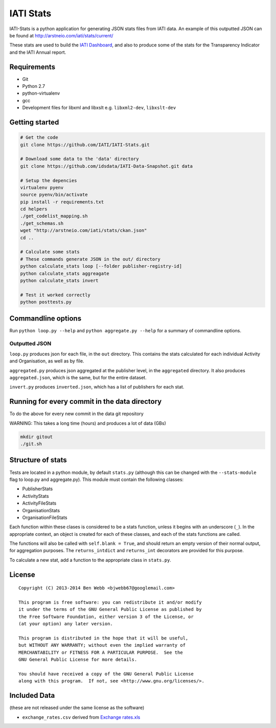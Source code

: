 IATI Stats
==========

IATI-Stats is a python application for generating JSON stats files from IATI data. An example of this outputted JSON can be found at http://arstneio.com/iati/stats/current/

These stats are used to build the `IATI Dashboard <http://iati.github.io/IATI-Dashboard/>`_, and also to produce some of the stats for the Transparency Indicator and the IATI Annual report.

Requirements
------------

-  Git
-  Python 2.7
-  python-virtualenv
-  gcc
-  Development files for libxml and libxslt e.g. ``libxml2-dev``,
   ``libxslt-dev``

Getting started
---------------

.. code-block:: bash

    # Get the code
    git clone https://github.com/IATI/IATI-Stats.git

    # Download some data to the 'data' directory
    git clone https://github.com/idsdata/IATI-Data-Snapshot.git data

    # Setup the depencies 
    virtualenv pyenv
    source pyenv/bin/activate
    pip install -r requirements.txt
    cd helpers
    ./get_codelist_mapping.sh
    ./get_schemas.sh
    wget "http://arstneio.com/iati/stats/ckan.json"
    cd ..

    # Calculate some stats 
    # These commands generate JSON in the out/ directory
    python calculate_stats loop [--folder publisher-registry-id]
    python calculate_stats aggreagate
    python calculate_stats invert

    # Test it worked correctly
    python posttests.py

Commandline options
-------------------

Run ``python loop.py --help`` and ``python aggregate.py --help`` for a
summary of commandline options.

Outputted JSON
~~~~~~~~~~~~~~

``loop.py`` produces json for each file, in the ``out`` directory. This
contains the stats calculated for each individual Activity and
Organisation, as well as by file.

``aggregated.py`` produces json aggregated at the publisher level, in
the ``aggregated`` directory. It also produces ``aggregated.json``,
which is the same, but for the entire dataset.

``invert.py`` produces ``inverted.json``, which has a list of publishers
for each stat.

Running for every commit in the data directory
----------------------------------------------

To do the above for every new commit in the data git repository

WARNING: This takes a long time (hours) and produces a lot of data (GBs)

.. code-block:: bash

    mkdir gitout
    ./git.sh

Structure of stats
------------------

Tests are located in a python module, by default ``stats.py`` (although
this can be changed with the ``--stats-module`` flag to loop.py and
aggregate.py). This module must contain the following classes:

-  PublisherStats
-  ActivityStats
-  ActivityFileStats
-  OrganisationStats
-  OrganisationFileStats

Each function within these clases is considered to be a stats function,
unless it begins with an underscore (``_``). In the appropriate context,
an object is created for each of these classes, and each of the stats
functions are called.

The functions will also be called with ``self.blank = True``, and should
return an empty version of their normal output, for aggregation
purposes. The ``returns_intdict`` and ``returns_int`` decorators are
provided for this purpose.

To calculate a new stat, add a function to the appropriate class in
``stats.py``.


License
-------

::

    Copyright (C) 2013-2014 Ben Webb <bjwebb67@googlemail.com>

    This program is free software: you can redistribute it and/or modify
    it under the terms of the GNU General Public License as published by
    the Free Software Foundation, either version 3 of the License, or
    (at your option) any later version.

    This program is distributed in the hope that it will be useful,
    but WITHOUT ANY WARRANTY; without even the implied warranty of
    MERCHANTABILITY or FITNESS FOR A PARTICULAR PURPOSE.  See the
    GNU General Public License for more details.

    You should have received a copy of the GNU General Public License
    along with this program.  If not, see <http://www.gnu.org/licenses/>.

Included Data
-------------

(these are not released under the same license as the software)

-  ``exchange_rates.csv`` derived from `Exchange
   rates.xls <http://www.oecd.org/dac/stats/Exchange%20rates.xls>`__

